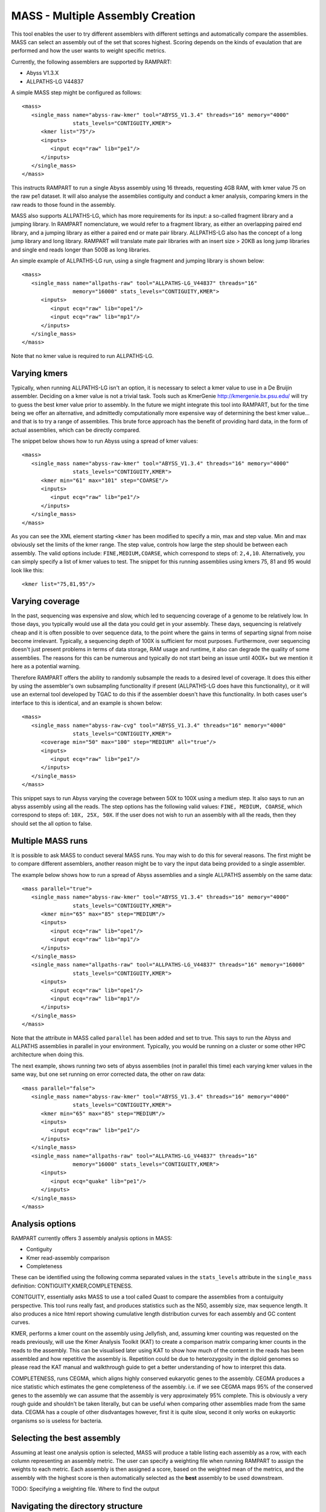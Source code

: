 
.. _mass:

MASS - Multiple Assembly Creation
=================================

This tool enables the user to try different assemblers with different settings and automatically compare the assemblies.  MASS can select an assembly out of the set that scores highest.  Scoring depends on the kinds of evaulation that are performed and how the user wants to weight specific metrics.

Currently, the following assemblers are supported by RAMPART:

* Abyss V1.3.X
* ALLPATHS-LG V44837

A simple MASS step might be configured as follows::

   <mass>
      <single_mass name="abyss-raw-kmer" tool="ABYSS_V1.3.4" threads="16" memory="4000" 
                   stats_levels="CONTIGUITY,KMER">
         <kmer list="75"/>
         <inputs>
            <input ecq="raw" lib="pe1"/>
         </inputs>
      </single_mass>
   </mass>

This instructs RAMPART to run a single Abyss assembly using 16 threads, requesting 4GB RAM, with kmer value 75 on the raw pe1 dataset.  It will also analyse the assemblies contiguity and conduct a kmer analysis, comparing kmers in the raw reads to those found in the assembly.

MASS also supports ALLPATHS-LG, which has more requirements for its input: a so-called fragment library and a jumping library.  In RAMPART nomenclature, we would refer to a fragment library, as either an overlapping paired end library, and a jumping library as either a paired end or mate pair library.  ALLPATHS-LG also has the concept of a long jump library and long library.  RAMPART will translate mate pair libraries with an insert size > 20KB as long jump libraries and single end reads longer than 500B as long libraries.

An simple example of ALLPATHS-LG run, using a single fragment and jumping library is shown below::

   <mass>
      <single_mass name="allpaths-raw" tool="ALLPATHS-LG_V44837" threads="16" 
                   memory="16000" stats_levels="CONTIGUITY,KMER">
         <inputs>
            <input ecq="raw" lib="ope1"/>
            <input ecq="raw" lib="mp1"/>
         </inputs>
      </single_mass>
   </mass>

Note that no kmer value is required to run ALLPATHS-LG.


Varying kmers
-------------

Typically, when running ALLPATHS-LG isn't an option, it is necessary to select a kmer value to use in a De Bruijin assembler.  Deciding on a kmer value is not a trivial task.  Tools such as KmerGenie http://kmergenie.bx.psu.edu/ will try to guess the best kmer value prior to assembly.  In the future we might integrate this tool into RAMPART, but for the time being we offer an alternative, and admittedly computationally more expensive way of determining the best kmer value... and that is to try a range of assemblies.  This brute force approach has the benefit of providing hard data, in the form of actual assemblies, which can be directly compared.

The snippet below shows how to run Abyss using a spread of kmer values::

   <mass>
      <single_mass name="abyss-raw-kmer" tool="ABYSS_V1.3.4" threads="16" memory="4000" 
                   stats_levels="CONTIGUITY,KMER">
         <kmer min="61" max="101" step="COARSE"/>
         <inputs>
            <input ecq="raw" lib="pe1"/>
         </inputs>
      </single_mass>
   </mass>

As you can see the XML element starting ``<kmer`` has been modified to specify a min, max and step value.  Min and max obviously set the limits of the kmer range.  The step value, controls how large the step should be between each assembly.  The valid options include: ``FINE,MEDIUM,COARSE``, which correspond to steps of: ``2,4,10``.  Alternatively, you can simply specify a list of kmer values to test.  The snippet for this running assemblies using kmers 75, 81 and 95 would look like this::

   <kmer list="75,81,95"/>



Varying coverage
----------------

In the past, sequencing was expensive and slow, which led to sequencing coverage of a genome to be relatively low.  In those days, you typically would use all the data you could get in your assembly.  These days, sequencing is relatively cheap and it is often possible to over sequence data, to the point where the gains in terms of separting signal from noise become irrelevant.  Typically, a sequencing depth of 100X is sufficient for most purposes.  Furthermore, over sequencing doesn't just present problems in terms of data storage, RAM usage and runtime, it also can degrade the quality of some assemblies.  The reasons for this can be numerous and typically do not start being an issue until 400X+ but we mention it here as a potential warning.

Therefore RAMPART offers the ability to randomly subsample the reads to a desired level of coverage.  It does this either by using the assembler's own subsampling functionality if present (ALLPATHS-LG does have this functionality), or it will use an external tool developed by TGAC to do this if the assembler doesn't have this functionality.  In both cases user's interface to this is identical, and an example is shown below::

   <mass>
      <single_mass name="abyss-raw-cvg" tool="ABYSS_V1.3.4" threads="16" memory="4000" 
                   stats_levels="CONTIGUITY,KMER">
         <coverage min="50" max="100" step="MEDIUM" all="true"/>
         <inputs>
            <input ecq="raw" lib="pe1"/>
         </inputs>
      </single_mass>
   </mass>

This snippet says to run Abyss varying the coverage between 50X to 100X using a medium step.  It also says to run an abyss assembly using all the reads.  The step options has the following valid values: ``FINE, MEDIUM, COARSE``, which correspond to steps of: ``10X, 25X, 50X``.  If the user does not wish to run an assembly with all the reads, then they should set the all option to false.



Multiple MASS runs
------------------

It is possible to ask MASS to conduct several MASS runs.  You may wish to do this for several reasons.  The first might be to compare different assemblers, another reason might be to vary the input data being provided to a single assembler.

The example below shows how to run a spread of Abyss assemblies and a single ALLPATHS assembly on the same data::

   <mass parallel="true">
      <single_mass name="abyss-raw-kmer" tool="ABYSS_V1.3.4" threads="16" memory="4000" 
                   stats_levels="CONTIGUITY,KMER">
         <kmer min="65" max="85" step="MEDIUM"/>
         <inputs>
            <input ecq="raw" lib="ope1"/>
            <input ecq="raw" lib="mp1"/>
         </inputs>
      </single_mass>
      <single_mass name="allpaths-raw" tool="ALLPATHS-LG_V44837" threads="16" memory="16000" 
                   stats_levels="CONTIGUITY,KMER">
         <inputs>
            <input ecq="raw" lib="ope1"/>
            <input ecq="raw" lib="mp1"/>
         </inputs>
      </single_mass>
   </mass>

Note that the attribute in MASS called ``parallel`` has been added and set to true.  This says to run the Abyss and ALLPATHS assemblies in parallel in your environment.  Typically, you would be running on a cluster or some other HPC architecture when doing this.

The next example, shows running two sets of abyss assemblies (not in parallel this time) each varying kmer values in the same way, but one set running on error corrected data, the other on raw data::

   <mass parallel="false">
      <single_mass name="abyss-raw-kmer" tool="ABYSS_V1.3.4" threads="16" memory="4000" 
                   stats_levels="CONTIGUITY,KMER">
         <kmer min="65" max="85" step="MEDIUM"/>
         <inputs>
            <input ecq="raw" lib="pe1"/>
         </inputs>
      </single_mass>
      <single_mass name="allpaths-raw" tool="ALLPATHS-LG_V44837" threads="16" 
                   memory="16000" stats_levels="CONTIGUITY,KMER">
         <inputs>
            <input ecq="quake" lib="pe1"/>
         </inputs>
      </single_mass>
   </mass>



Analysis options
----------------

RAMPART currently offers 3 assembly analysis options in MASS:

* Contiguity
* Kmer read-assembly comparison
* Completeness

These can be identified using the following comma separated values in the ``stats_levels`` attribute in the ``single_mass`` definition: CONTIGUITY,KMER,COMPLETENESS.

CONITGUITY, essentially asks MASS to use a tool called Quast to compare the assemblies from a contuiguity perspective.  This tool runs really fast, and produces statistics such as the N50, assembly size, max sequence length.  It also produces a nice html report showing cumulative length distribution curves for each assembly and GC content curves.

KMER, performs a kmer count on the assembly using Jellyfish, and, assuming kmer counting was requested on the reads previously, will use the Kmer Analysis Toolkit (KAT) to create a comparison matrix comparing kmer counts in the reads to the assembly.  This can be visualised later using KAT to show how much of the content in the reads has been assembled and how repetitive the assembly is.  Repetition could be due to heterozygosity in the diploid genomes so please read the KAT manual and walkthrough guide to get a better understanding of how to interpret this data.

COMPLETENESS, runs CEGMA, which aligns highly conserved eukaryotic genes to the assembly.  CEGMA produces a nice statistic which estimates the gene completeness of the assembly.  i.e. if we see CEGMA maps 95% of the conserved genes to the assembly we can assume that the assembly is very approximately 95% complete.  This is obviously a very rough guide and shouldn't be taken literally, but can be useful when comparing other assemblies made from the same data.  CEGMA has a couple of other disdvantages however, first it is quite slow, second it only works on eukayortic organisms so is useless for bacteria.


Selecting the best assembly
---------------------------

Assuming at least one analysis option is selected, MASS will produce a table listing each assembly as a row, with each column representing an assembly metric.  The user can specify a weighting file when running RAMPART to assign the weights to each metric.  Each assembly is then assigned a score, based on the weighted mean of the metrics, and the assembly with the highest score is then automatically selected as the **best** assembly to be used downstream.

TODO: Specifying a weighting file.
Where to find the output


Navigating the directory structure
----------------------------------



